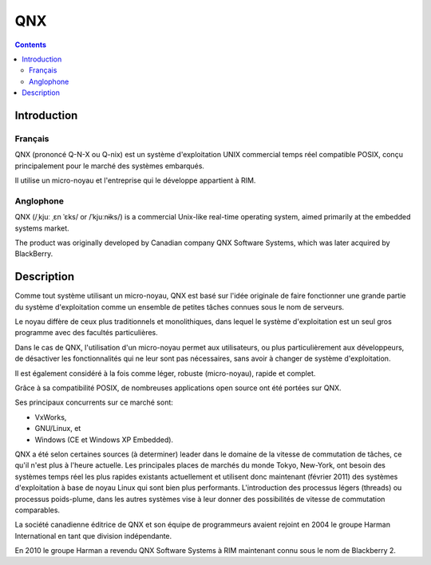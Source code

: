 ﻿

.. index::
   pair: RTOS; QNX
   ! QNX


.. _qnx:

==========================================
QNX
==========================================

.. seealso::

   - http://fr.wikipedia.org/wiki/QNX
   - http://en.wikipedia.org/wiki/QNX
   
  
.. contents::
   :depth: 3
   
      
Introduction
=============   
  
Français
-------- 

QNX (prononcé Q-N-X ou Q-nix) est un système d'exploitation UNIX commercial 
temps réel compatible POSIX, conçu principalement pour le marché des 
systèmes embarqués. 

Il utilise un micro-noyau et l'entreprise qui le développe appartient 
à RIM.


Anglophone
-----------

QNX (/ˌkjuː ˌɛn ˈɛks/ or /ˈkjuːnɨks/) is a commercial Unix-like real-time 
operating system, aimed primarily at the embedded systems market. 

The product was originally developed by Canadian company QNX Software Systems, 
which was later acquired by BlackBerry.


Description
===========

Comme tout système utilisant un micro-noyau, QNX est basé sur l'idée 
originale de faire fonctionner une grande partie du système d'exploitation 
comme un ensemble de petites tâches connues sous le nom de serveurs. 

Le noyau diffère de ceux plus traditionnels et monolithiques, dans lequel 
le système d'exploitation est un seul gros programme avec des facultés
particulières. 
 
Dans le cas de QNX, l'utilisation d'un micro-noyau permet aux utilisateurs, 
ou plus particulièrement aux développeurs, de désactiver les fonctionnalités 
qui ne leur sont pas nécessaires, sans avoir à changer de système d'exploitation.

Il est également considéré à la fois comme léger, robuste (micro-noyau), 
rapide et complet. 

Grâce à sa compatibilité POSIX, de nombreuses applications open source 
ont été portées sur QNX.

Ses principaux concurrents sur ce marché sont:

- VxWorks, 
- GNU/Linux, et 
- Windows (CE et Windows XP Embedded). 

QNX a été selon certaines sources (à determiner) leader dans le domaine 
de la vitesse de commutation de tâches, ce qu'il n'est plus à l'heure 
actuelle. 
Les principales places de marchés du monde Tokyo, New-York, ont besoin 
des systèmes temps réel les plus rapides existants actuellement et utilisent 
donc maintenant (février 2011) des systèmes d'exploitation à base de 
noyau Linux qui sont bien plus performants. 
L'introduction des processus légers (threads) ou processus poids-plume, 
dans les autres systèmes vise à leur donner des possibilités de vitesse 
de commutation comparables.

La société canadienne éditrice de QNX et son équipe de programmeurs 
avaient rejoint en 2004 le groupe Harman International en tant que 
division indépendante.

En 2010 le groupe Harman a revendu QNX Software Systems à RIM maintenant 
connu sous le nom de Blackberry 2.
